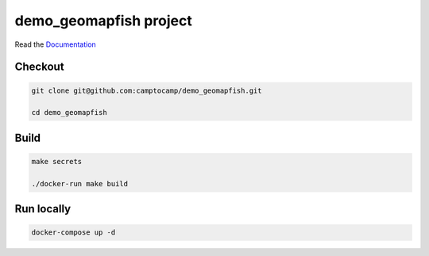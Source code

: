 demo_geomapfish project
=======================

Read the `Documentation <https://camptocamp.github.io/c2cgeoportal/2.4/>`_

Checkout
--------

.. code:: bash

   git clone git@github.com:camptocamp/demo_geomapfish.git

   cd demo_geomapfish

Build
-----

.. code:: bash

  make secrets

  ./docker-run make build

Run locally
-----------

.. code:: bash

  docker-compose up -d
